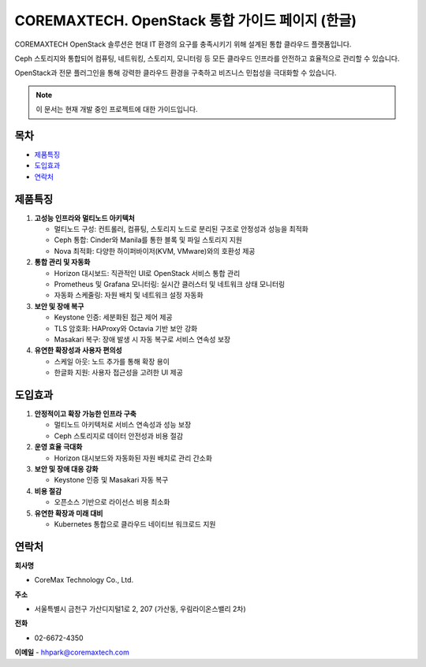 COREMAXTECH. OpenStack 통합 가이드 페이지 (한글)
================================================

COREMAXTECH OpenStack 솔루션은 현대 IT 환경의 요구를 충족시키기 위해 설계된 통합 클라우드 플랫폼입니다.  

Ceph 스토리지와 통합되어 컴퓨팅, 네트워킹, 스토리지, 모니터링 등 모든 클라우드 인프라를 안전하고 효율적으로 관리할 수 있습니다.  

OpenStack과 전문 플러그인을 통해 강력한 클라우드 환경을 구축하고 비즈니스 민첩성을 극대화할 수 있습니다.

.. note::
   이 문서는 현재 개발 중인 프로젝트에 대한 가이드입니다.

목차
----

* `제품특징 <#제품특징>`_
* `도입효과 <#도입효과>`_
* `연락처 <#연락처>`_

제품특징
--------

1. **고성능 인프라와 멀티노드 아키텍처**

   - 멀티노드 구성: 컨트롤러, 컴퓨팅, 스토리지 노드로 분리된 구조로 안정성과 성능을 최적화

   - Ceph 통합: Cinder와 Manila를 통한 블록 및 파일 스토리지 지원

   - Nova 최적화: 다양한 하이퍼바이저(KVM, VMware)와의 호환성 제공


2. **통합 관리 및 자동화**  

   - Horizon 대시보드: 직관적인 UI로 OpenStack 서비스 통합 관리  

   - Prometheus 및 Grafana 모니터링: 실시간 클러스터 및 네트워크 상태 모니터링  

   - 자동화 스케줄링: 자원 배치 및 네트워크 설정 자동화  


3. **보안 및 장애 복구**  

   - Keystone 인증: 세분화된 접근 제어 제공  

   - TLS 암호화: HAProxy와 Octavia 기반 보안 강화  

   - Masakari 복구: 장애 발생 시 자동 복구로 서비스 연속성 보장  


4. **유연한 확장성과 사용자 편의성**  

   - 스케일 아웃: 노드 추가를 통해 확장 용이  

   - 한글화 지원: 사용자 접근성을 고려한 UI 제공  

도입효과
--------

1. **안정적이고 확장 가능한 인프라 구축**  

   - 멀티노드 아키텍처로 서비스 연속성과 성능 보장  

   - Ceph 스토리지로 데이터 안전성과 비용 절감  



2. **운영 효율 극대화**  

   - Horizon 대시보드와 자동화된 자원 배치로 관리 간소화  

3. **보안 및 장애 대응 강화**  

   - Keystone 인증 및 Masakari 자동 복구 


4. **비용 절감**  

   - 오픈소스 기반으로 라이선스 비용 최소화



5. **유연한 확장과 미래 대비**  

   - Kubernetes 통합으로 클라우드 네이티브 워크로드 지원  


연락처
--------

**회사명**

- CoreMax Technology Co., Ltd.  


**주소**

- 서울특별시 금천구 가산디지털1로 2, 207 (가산동, 우림라이온스밸리 2차) 


**전화**

- 02-6672-4350  


**이메일**
- hhpark@coremaxtech.com  
